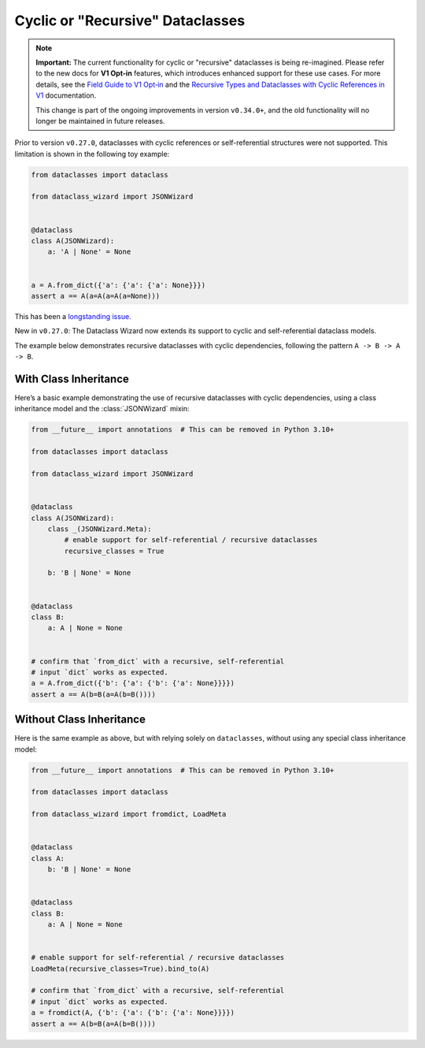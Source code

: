 Cyclic or "Recursive" Dataclasses
=================================

.. note::
    **Important:** The current functionality for cyclic or "recursive" dataclasses is being re-imagined.
    Please refer to the new docs for **V1 Opt-in** features, which introduces enhanced support for these use
    cases. For more details, see the `Field Guide to V1 Opt‐in`_ and the `Recursive Types and Dataclasses with Cyclic References in V1`_ documentation.

    This change is part of the ongoing improvements in version ``v0.34.0+``, and the old functionality will no longer be maintained in future releases.

.. _Field Guide to V1 Opt‐in: https://github.com/rnag/dataclass-wizard/wiki/Field-Guide-to-V1-Opt%E2%80%90in
.. _Recursive Types and Dataclasses with Cyclic References in V1: https://github.com/rnag/dataclass-wizard/wiki/V1:-Recursive-Types-and-Dataclasses-with-Cyclic-References

Prior to version ``v0.27.0``, dataclasses with cyclic references
or self-referential structures were not supported. This
limitation is shown in the following toy example:

.. code:: python3

    from dataclasses import dataclass

    from dataclass_wizard import JSONWizard


    @dataclass
    class A(JSONWizard):
        a: 'A | None' = None


    a = A.from_dict({'a': {'a': {'a': None}}})
    assert a == A(a=A(a=A(a=None)))

This has been a `longstanding issue`_.

New in ``v0.27.0``: The Dataclass Wizard now extends its support
to cyclic and self-referential dataclass models.

The example below demonstrates recursive dataclasses with cyclic
dependencies, following the pattern ``A -> B -> A -> B``.

With Class Inheritance
**********************

Here’s a basic example demonstrating the use of recursive dataclasses
with cyclic dependencies, using a class inheritance model and
the :class:`JSONWizard` mixin:

.. code:: python3

    from __future__ import annotations  # This can be removed in Python 3.10+

    from dataclasses import dataclass

    from dataclass_wizard import JSONWizard


    @dataclass
    class A(JSONWizard):
        class _(JSONWizard.Meta):
            # enable support for self-referential / recursive dataclasses
            recursive_classes = True

        b: 'B | None' = None


    @dataclass
    class B:
        a: A | None = None


    # confirm that `from_dict` with a recursive, self-referential
    # input `dict` works as expected.
    a = A.from_dict({'b': {'a': {'b': {'a': None}}}})
    assert a == A(b=B(a=A(b=B())))

Without Class Inheritance
*************************

Here is the same example as above, but with relying solely on ``dataclasses``, without
using any special class inheritance model:


.. code:: python3

    from __future__ import annotations  # This can be removed in Python 3.10+

    from dataclasses import dataclass

    from dataclass_wizard import fromdict, LoadMeta


    @dataclass
    class A:
        b: 'B | None' = None


    @dataclass
    class B:
        a: A | None = None


    # enable support for self-referential / recursive dataclasses
    LoadMeta(recursive_classes=True).bind_to(A)

    # confirm that `from_dict` with a recursive, self-referential
    # input `dict` works as expected.
    a = fromdict(A, {'b': {'a': {'b': {'a': None}}}})
    assert a == A(b=B(a=A(b=B())))

.. _longstanding issue: https://github.com/rnag/dataclass-wizard/issues/62
